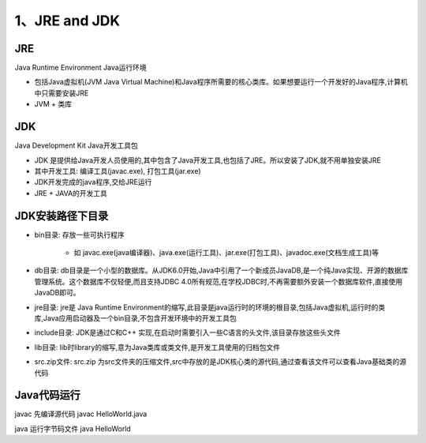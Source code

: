 ===========================================
1、JRE and JDK
===========================================

JRE
=================

Java Runtime Environment Java运行环境

- 包括Java虚拟机(JVM Java Virtual Machine)和Java程序所需要的核心类库。如果想要运行一个开发好的Java程序,计算机中只需要安装JRE

- JVM + 类库

JDK
======================

Java Development Kit Java开发工具包

- JDK 是提供给Java开发人员使用的,其中包含了Java开发工具,也包括了JRE。所以安装了JDK,就不用单独安装JRE
- 其中开发工具: 编译工具(javac.exe), 打包工具(jar.exe)
- JDK开发完成的java程序,交给JRE运行
- JRE + JAVA的开发工具

JDK安装路径下目录
======================

- bin目录: 存放一些可执行程序
 
   - 如 javac.exe(java编译器)、java.exe(运行工具)、jar.exe(打包工具)、javadoc.exe(文档生成工具)等

- db目录: db目录是一个小型的数据库。从JDK6.0开始,Java中引用了一个新成员JavaDB,是一个纯Java实现、开源的数据库管理系统。这个数据库不仅轻便,而且支持JDBC 4.0所有规范,在学校JDBC时,不再需要额外安装一个数据库软件,直接使用JavaDB即可。

- jre目录: jre是 Java Runtime Environment的缩写,此目录是java运行时的环境的根目录,包括Java虚拟机,运行时的类库,Java应用启动器及一个bin目录,不包含开发环境中的开发工具包

- include目录: JDK是通过C和C++ 实现,在启动时需要引入一些C语言的头文件,该目录存放这些头文件

- lib目录: lib时library的缩写,意为Java类库或类文件,是开发工具使用的归档包文件

- src.zip文件: src.zip 为src文件夹的压缩文件,src中存放的是JDK核心类的源代码,通过查看该文件可以查看Java基础类的源代码

Java代码运行
====================

javac 先编译源代码 javac HelloWorld.java 

java 运行字节码文件 java HelloWorld 

